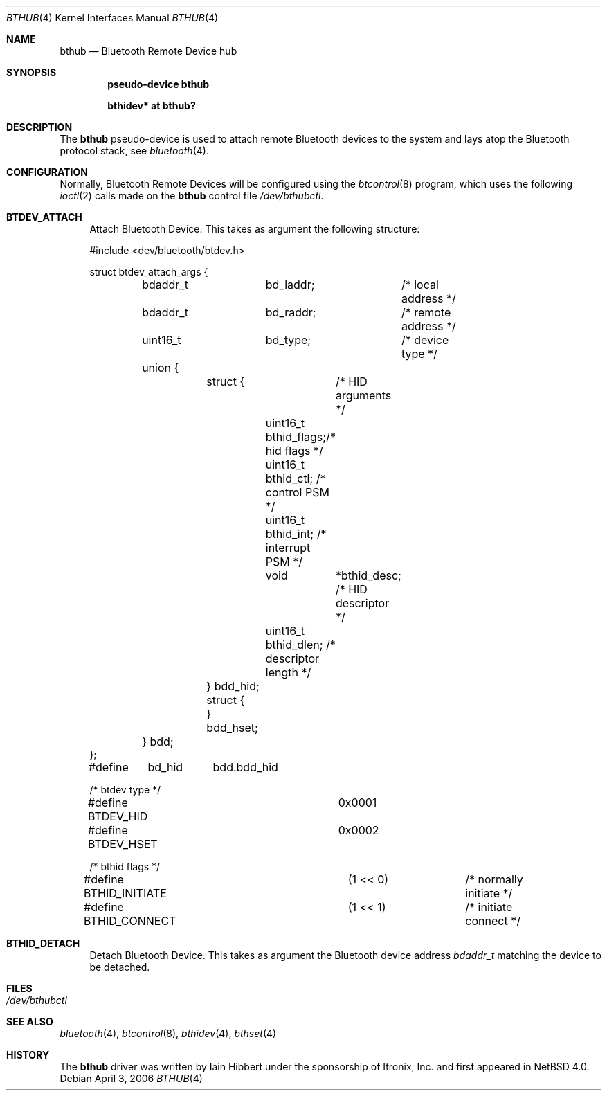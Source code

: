 .\" $NetBSD: bthub.4,v 1.1 2006/06/19 15:44:36 gdamore Exp $
.\"
.\" Copyright (c) 2006 Itronix Inc.
.\" All rights reserved.
.\"
.\" Written by Iain Hibbert for Itronix Inc.
.\"
.\" Redistribution and use in source and binary forms, with or without
.\" modification, are permitted provided that the following conditions
.\" are met:
.\" 1. Redistributions of source code must retain the above copyright
.\"    notice, this list of conditions and the following disclaimer.
.\" 2. Redistributions in binary form must reproduce the above copyright
.\"    notice, this list of conditions and the following disclaimer in the
.\"    documentation and/or other materials provided with the distribution.
.\" 3. The name of Itronix Inc. may not be used to endorse
.\"    or promote products derived from this software without specific
.\"    prior written permission.
.\"
.\" THIS SOFTWARE IS PROVIDED BY ITRONIX INC. ``AS IS'' AND
.\" ANY EXPRESS OR IMPLIED WARRANTIES, INCLUDING, BUT NOT LIMITED
.\" TO, THE IMPLIED WARRANTIES OF MERCHANTABILITY AND FITNESS FOR A PARTICULAR
.\" PURPOSE ARE DISCLAIMED.  IN NO EVENT SHALL ITRONIX INC. BE LIABLE FOR ANY
.\" DIRECT, INDIRECT, INCIDENTAL, SPECIAL, EXEMPLARY, OR CONSEQUENTIAL DAMAGES
.\" (INCLUDING, BUT NOT LIMITED TO, PROCUREMENT OF SUBSTITUTE GOODS OR SERVICES;
.\" LOSS OF USE, DATA, OR PROFITS; OR BUSINESS INTERRUPTION) HOWEVER CAUSED AND
.\" ON ANY THEORY OF LIABILITY, WHETHER IN
.\" CONTRACT, STRICT LIABILITY, OR TORT (INCLUDING NEGLIGENCE OR OTHERWISE)
.\" ARISING IN ANY WAY OUT OF THE USE OF THIS SOFTWARE, EVEN IF ADVISED OF THE
.\" POSSIBILITY OF SUCH DAMAGE.
.\"
.Dd April 3, 2006
.Dt BTHUB 4
.Os
.Sh NAME
.Nm bthub
.Nd Bluetooth Remote Device hub
.Sh SYNOPSIS
.Cd "pseudo-device bthub"
.Pp
.Cd "bthidev* at bthub?"
.Sh DESCRIPTION
The
.Nm
pseudo-device is used to attach remote Bluetooth devices to the system
and lays atop the Bluetooth protocol stack, see
.Xr bluetooth 4 .
.Sh CONFIGURATION
Normally, Bluetooth Remote Devices will be configured using the
.Xr btcontrol 8
program, which uses the following
.Xr ioctl 2
calls made on the
.Nm
control file
.Pa /dev/bthubctl .
.Pp
.Bl -tag -width XX -compact
.It Cm BTDEV_ATTACH
Attach Bluetooth Device. This takes as argument the following
structure:
.Bd -literal -offset
#include <dev/bluetooth/btdev.h>

struct btdev_attach_args {
	bdaddr_t	bd_laddr;	/* local address */
	bdaddr_t	bd_raddr;	/* remote address */
	uint16_t	bd_type;	/* device type */

	union {
		struct {	/* HID arguments */
			uint16_t  bthid_flags;/* hid flags */
			uint16_t  bthid_ctl;  /* control PSM */
			uint16_t  bthid_int;  /* interrupt PSM */
			void	 *bthid_desc; /* HID descriptor */
			uint16_t  bthid_dlen; /* descriptor length */
		} bdd_hid;
		struct {
		} bdd_hset;
	} bdd;
};

#define	bd_hid	bdd.bdd_hid

/* btdev type */
#define BTDEV_HID		0x0001
#define BTDEV_HSET		0x0002

/* bthid flags */
#define BTHID_INITIATE		(1 << 0)	/* normally initiate */
#define BTHID_CONNECT		(1 << 1)	/* initiate connect */
.Ed
.Pp
.It Cm BTHID_DETACH
Detach Bluetooth Device. This takes as argument the Bluetooth device address
.Ar bdaddr_t
matching the device to be detached.
.Pp
.El
.Sh FILES
.Bl -tag -compact
.It Pa /dev/bthubctl
.El
.Sh SEE ALSO
.Xr bluetooth 4 ,
.Xr btcontrol 8 ,
.Xr bthidev 4 ,
.Xr bthset 4
.Sh HISTORY
The
.Nm
driver was written by
.An Iain Hibbert
under the sponsorship of Itronix, Inc. and first appeared in
.Nx 4.0 .
